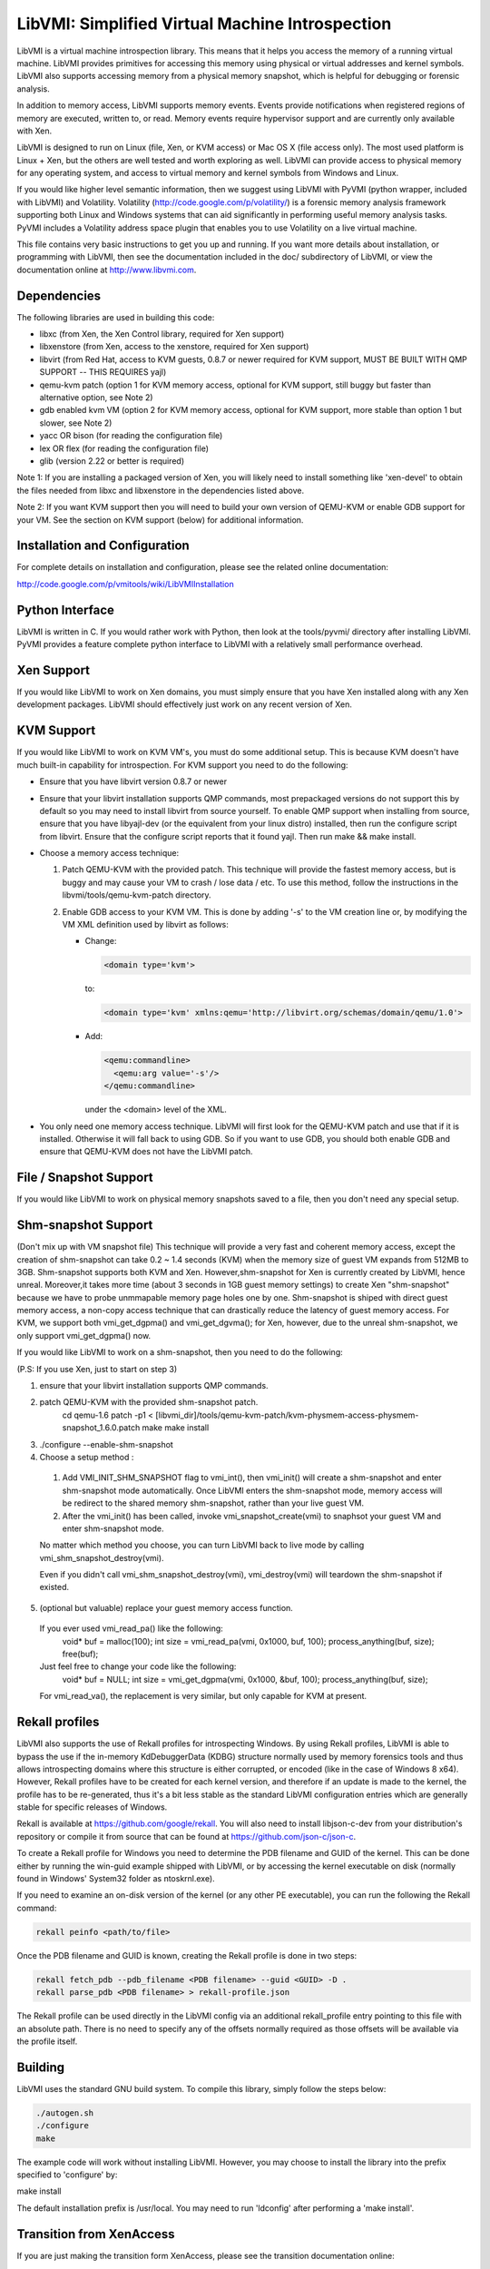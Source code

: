 LibVMI: Simplified Virtual Machine Introspection
================================================
LibVMI is a virtual machine introspection library.  This means that it helps 
you access the memory of a running virtual machine.  LibVMI provides primitives
for accessing this memory using physical or virtual addresses and kernel
symbols.  LibVMI also supports accessing memory from a physical memory snapshot,
which is helpful for debugging or forensic analysis.

In addition to memory access, LibVMI supports memory events.  Events provide 
notifications when registered regions of memory are executed, written to, or
read.  Memory events require hypervisor support and are currently only 
available with Xen.

LibVMI is designed to run on Linux (file, Xen, or KVM access) or Mac OS X
(file access only).  The most used platform is Linux + Xen, but the 
others are well tested and worth exploring as well.  LibVMI can provide access
to physical memory for any operating system, and access to virtual memory and
kernel symbols from Windows and Linux.

If you would like higher level semantic information, then we suggest using 
LibVMI with PyVMI (python wrapper, included with LibVMI) and Volatility.
Volatility (http://code.google.com/p/volatility/) is a forensic memory analysis
framework supporting both Linux and Windows systems that can aid significantly
in performing useful memory analysis tasks.  PyVMI includes a Volatility
address space plugin that enables you to use Volatility on a live virtual 
machine.

This file contains very basic instructions to get you up and running.  If you
want more details about installation, or programming with LibVMI, then see
the documentation included in the doc/ subdirectory of LibVMI, or view the
documentation online at http://www.libvmi.com.


Dependencies
------------
The following libraries are used in building this code:

- libxc (from Xen, the Xen Control library, required for Xen support)

- libxenstore (from Xen, access to the xenstore, required for Xen support)

- libvirt (from Red Hat, access to KVM guests, 0.8.7 or newer required for KVM
  support, MUST BE BUILT WITH QMP SUPPORT -- THIS REQUIRES yajl)

- qemu-kvm patch (option 1 for KVM memory access, optional for KVM support,
  still buggy but faster than alternative option, see Note 2)

- gdb enabled kvm VM (option 2 for KVM memory access, optional for KVM
  support, more stable than option 1 but slower, see Note 2)

- yacc OR bison (for reading the configuration file)

- lex OR flex (for reading the configuration file)

- glib (version 2.22 or better is required)

Note 1: If you are installing a packaged version of Xen, you will likely
need to install something like 'xen-devel' to obtain the files needed
from libxc and libxenstore in the dependencies listed above.

Note 2: If you want KVM support then you will need to build your own 
version of QEMU-KVM or enable GDB support for your VM.  See the
section on KVM support (below) for additional information.


Installation and Configuration
------------------------------
For complete details on installation and configuration, please see the
related online documentation: 

http://code.google.com/p/vmitools/wiki/LibVMIInstallation


Python Interface
----------------
LibVMI is written in C.  If you would rather work with Python, then look at
the tools/pyvmi/ directory after installing LibVMI.  PyVMI provides a
feature complete python interface to LibVMI with a relatively small
performance overhead.


Xen Support
-----------
If you would like LibVMI to work on Xen domains, you must simply ensure
that you have Xen installed along with any Xen development packages.
LibVMI should effectively just work on any recent version of Xen.


KVM Support
-----------
If you would like LibVMI to work on KVM VM's, you must do some additional
setup.  This is because KVM doesn't have much built-in capability for
introspection.  For KVM support you need to do the following:

- Ensure that you have libvirt version 0.8.7 or newer

- Ensure that your libvirt installation supports QMP commands, most 
  prepackaged versions do not support this by default so you may need
  to install libvirt from source yourself.  To enable QMP support 
  when installing from source, ensure that you have libyajl-dev (or 
  the equivalent from your linux distro) installed, then run the
  configure script from libvirt.  Ensure that the configure script
  reports that it found yajl.  Then run make && make install.

- Choose a memory access technique:

  1) Patch QEMU-KVM with the provided patch.  This technique will 
     provide the fastest memory access, but is buggy and may cause
     your VM to crash / lose data / etc.  To use this method, 
     follow the instructions in the libvmi/tools/qemu-kvm-patch
     directory.

  2) Enable GDB access to your KVM VM.  This is done by adding
     '-s' to the VM creation line or, by modifying the VM XML
     definition used by libvirt as follows:

     - Change:
       
       .. code::
       
          <domain type='kvm'>
          
       to:

       .. code::

           <domain type='kvm' xmlns:qemu='http://libvirt.org/schemas/domain/qemu/1.0'>

     - Add:

       .. code::

           <qemu:commandline>
             <qemu:arg value='-s'/>
           </qemu:commandline>

       under the <domain> level of the XML.

- You only need one memory access technique.  LibVMI will first look
  for the QEMU-KVM patch and use that if it is installed.  Otherwise
  it will fall back to using GDB.  So if you want to use GDB, you 
  should both enable GDB and ensure that QEMU-KVM does not have the
  LibVMI patch.


File / Snapshot Support
-----------------------
If you would like LibVMI to work on physical memory snapshots saved to
a file, then you don't need any special setup.


Shm-snapshot Support
------------------------------
(Don't mix up with VM snapshot file) This technique will provide a very 
fast and coherent memory access, except the creation of shm-snapshot can take
0.2 ~ 1.4 seconds (KVM) when the memory size of guest VM expands from 512MB to 
3GB. 
Shm-snapshot supports both KVM and Xen. However,shm-snapshot for Xen is 
currently created by LibVMI, hence unreal. Moreover,it takes more time (about 3 
seconds in 1GB guest memory settings) to create Xen "shm-snapshot" because we 
have to probe unmmapable memory page holes one by one.
Shm-snapshot is shiped with direct guest memory access, a non-copy access technique
that can drastically reduce the latency of guest memory access. For KVM, we support
both vmi_get_dgpma() and vmi_get_dgvma(); for Xen, however, due to the unreal 
shm-snapshot, we only support vmi_get_dgpma() now.

If you would like LibVMI to work on a shm-snapshot, then you need to do the 
following:

(P.S: If you use Xen, just to start on step 3)

1. ensure that your libvirt installation supports QMP commands.

2. patch QEMU-KVM with the provided shm-snapshot patch.  
    cd qemu-1.6
    patch -p1 < [libvmi_dir]/tools/qemu-kvm-patch/kvm-physmem-access-physmem-snapshot_1.6.0.patch
    make
    make install
  
3. ./configure --enable-shm-snapshot

4. Choose a setup method :
  1) Add VMI_INIT_SHM_SNAPSHOT flag to vmi_int(), then vmi_init() will create 
     a shm-snapshot and enter shm-snapshot mode automatically. Once LibVMI enters 
     the shm-snapshot mode, memory access will be redirect to the shared memory 
     shm-snapshot, rather than your live guest VM.
  
  2) After the vmi_init() has been called, invoke vmi_snapshot_create(vmi)
     to snaphsot your guest VM and enter shm-snapshot mode.
  
  No matter which method you choose, you can turn LibVMI back to live mode 
  by calling vmi_shm_snapshot_destroy(vmi).
  
  Even if you didn't call vmi_shm_snapshot_destroy(vmi), vmi_destroy(vmi) will 
  teardown the shm-snapshot if existed.

5. (optional but valuable) replace your guest memory access function.
  If you ever used vmi_read_pa() like the following:
    void* buf = malloc(100);
    int size = vmi_read_pa(vmi, 0x1000, buf, 100);
    process_anything(buf, size);
    free(buf);
  Just feel free to change your code like the following:
    void* buf = NULL;
    int size = vmi_get_dgpma(vmi, 0x1000, &buf, 100);
    process_anything(buf, size);
  For vmi_read_va(), the replacement is very similar, but only capable for
  KVM at present.

Rekall profiles
------------------------------
LibVMI also supports the use of Rekall profiles for introspecting Windows. By using Rekall
profiles, LibVMI is able to bypass the use if the in-memory KdDebuggerData (KDBG) structure
normally used by memory forensics tools and thus allows introspecting domains
where this structure is either corrupted, or encoded (like in the case of Windows 8 x64).
However, Rekall profiles have to be created for each kernel version, and therefore if an
update is made to the kernel, the profile has to be re-generated, thus it's a bit less stable
as the standard LibVMI configuration entries which are generally stable for specific releases
of Windows.

Rekall is available at https://github.com/google/rekall. You will also need to install libjson-c-dev from your distribution's repository or compile it from source that can be found at https://github.com/json-c/json-c.

To create a Rekall profile for Windows you need to determine the PDB filename and GUID of the
kernel. This can be done either by running the win-guid example shipped with LibVMI, or by
accessing the kernel executable on disk (normally found in Windows' System32 folder as ntoskrnl.exe).

If you need to examine an on-disk version of the kernel (or any other PE executable), you can run
the following the Rekall command:

.. code::

    rekall peinfo <path/to/file>


Once the PDB filename and GUID is known, creating the Rekall profile is done in two steps:

.. code::

    rekall fetch_pdb --pdb_filename <PDB filename> --guid <GUID> -D .
    rekall parse_pdb <PDB filename> > rekall-profile.json

The Rekall profile can be used directly in the LibVMI config via an additional rekall_profile entry pointing to this file with an absolute path. There is no need to specify any of the offsets normally required as those offsets will be available
via the profile itself.

Building
--------
LibVMI uses the standard GNU build system.  To compile this library, simply
follow the steps below:

.. code::

   ./autogen.sh
   ./configure
   make

The example code will work without installing LibVMI.  However, you may
choose to install the library into the prefix specified to 'configure' by:

make install

The default installation prefix is /usr/local.  You may need to run
'ldconfig' after performing a 'make install'.


Transition from XenAccess
-------------------------
If you are just making the transition form XenAccess, please see the transition
documentation online:

http://code.google.com/p/vmitools/wiki/TransitionFromXenAccess
